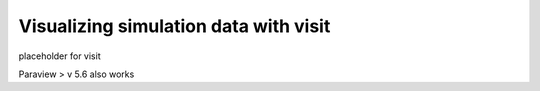 ======================================
Visualizing simulation data with visit
======================================

placeholder for visit

Paraview > v 5.6 also works
